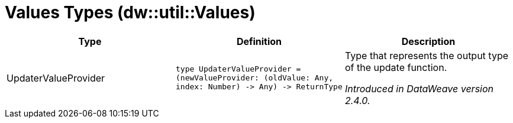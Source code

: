 = Values Types (dw::util::Values)

|===
| Type | Definition | Description

| UpdaterValueProvider
| `type UpdaterValueProvider = &#40;newValueProvider: &#40;oldValue: Any, index: Number&#41; &#45;&#62; Any&#41; &#45;&#62; ReturnType`
| Type that represents the output type of the update function.

_Introduced in DataWeave version 2.4.0._

|===
